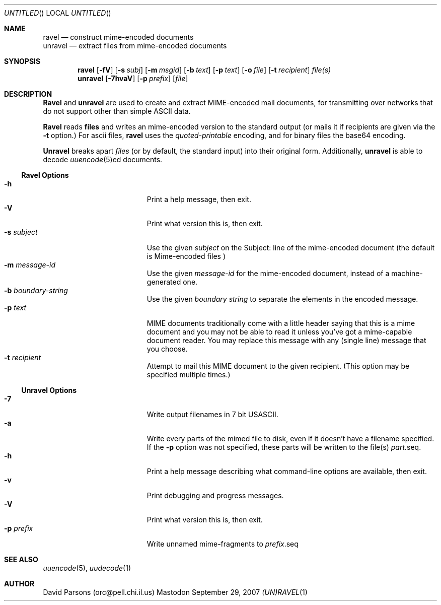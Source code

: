 '.\"
'.\"    %A%
'.\"
.Dd September 29, 2007
.Os Mastodon
.Dt (UN)RAVEL 1
.Sh NAME
.Nm ravel
.Nd construct mime-encoded documents
.br
.Nm unravel
.Nd extract files from mime-encoded documents
.Sh SYNOPSIS
.Nm ravel
.Op Fl fV
.Op Fl s Ar subj
.Op Fl m Ar msgid
.Op Fl b Ar text
.Op Fl p Ar text
.Op Fl o Ar file
.Op Fl t Ar recipient
.Ar file(s)
.Nm unravel
.Op Fl 7hvaV
.Op Fl p Ar prefix
.Op Ar file
.Sh DESCRIPTION
.Nm Ravel
and
.Nm unravel
are used to create and extract MIME-encoded mail documents, for
transmitting over networks that
do not support other than simple
ASCII
data.
.Pp
.Nm Ravel
reads
.Nm files
and writes an mime-encoded version
to the standard output (or mails it if recipients are given
via the
.Fl t
option.)
For ascii files,
.Nm ravel
uses the
.Ar quoted-printable
encoding, and for binary files the base64 encoding.
.Pp
.Nm Unravel
breaks apart
.Ar files
(or by default, the standard input) into their original form.
Additionally, 
.Nm unravel
is able to decode 
.Xr uuencode 5 Ns ed
documents.
.Ss Ravel Options
.Bl -tag -width p-prefix-me -compact -offset indent
.It Fl h
Print a help message, then exit.
.It Fl V
Print what version this is, then exit.
.It Fl s Ar subject
Use the given
.Ar subject
on the Subject: line of the mime-encoded document (the default is
.Ar "Mime-encoded files"\fR)
.It Fl m Ar message-id
Use the given
.Ar message-id
for the mime-encoded document, instead of a machine-generated one.
.It Fl b Ar boundary-string
Use the given
.Ar boundary
.Ar string
to separate the elements in the
encoded message.
.It Fl p Ar text
MIME documents traditionally come with a little header saying that
this is a mime document and you may not be able to read it unless
you've got a mime-capable document reader.  You may replace this
message with any (single line) message that you choose.
.It Fl t Ar recipient
Attempt to mail this MIME document to the given recipient. (This
option may be specified multiple times.)
.El
.Ss Unravel Options
.Bl -tag -width p-prefix-me -compact -offset indent
.It Fl 7
Write output filenames in 7 bit USASCII.
.It Fl a
Write every parts of the mimed file to disk, even if it doesn't have a
filename specified.   If the
.Fl p
option was not specified, these parts will be written to the file(s)
.Ar part. Ns seq .
.It Fl h
Print a help message describing what command-line options are available,
then exit.
.It Fl v
Print debugging and progress messages.
.It Fl V
Print what version this is, then exit.
.It Fl p Ar prefix
Write unnamed mime-fragments to
.Ar prefix Ns .seq
.El
.Sh SEE ALSO
.Xr uuencode 5 ,
.Xr uudecode 1
.Sh AUTHOR
David Parsons (orc@pell.chi.il.us)
